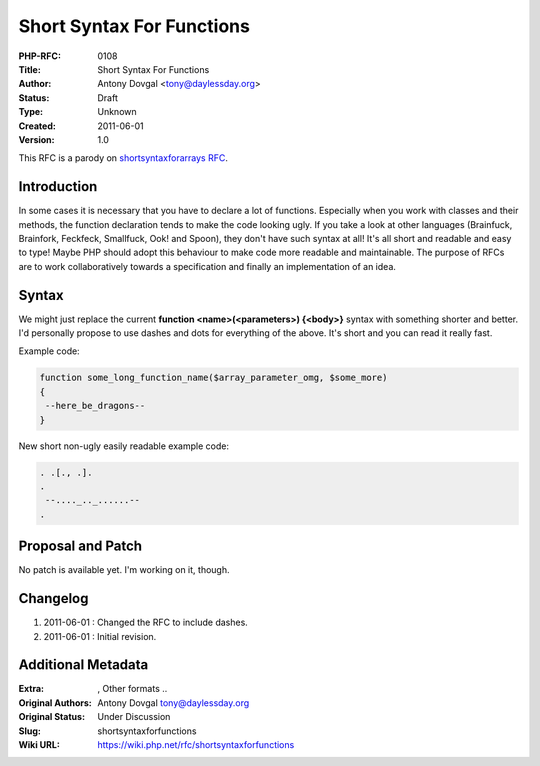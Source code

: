 Short Syntax For Functions
==========================

:PHP-RFC: 0108
:Title: Short Syntax For Functions
:Author: Antony Dovgal <tony@daylessday.org>
:Status: Draft
:Type: Unknown
:Created: 2011-06-01
:Version: 1.0

This RFC is a parody on `shortsyntaxforarrays
RFC <https://wiki.php.net/rfc/shortsyntaxforarrays>`__.

Introduction
------------

In some cases it is necessary that you have to declare a lot of
functions. Especially when you work with classes and their methods, the
function declaration tends to make the code looking ugly. If you take a
look at other languages (Brainfuck, Brainfork, Feckfeck, Smallfuck, Ook!
and Spoon), they don't have such syntax at all! It's all short and
readable and easy to type! Maybe PHP should adopt this behaviour to make
code more readable and maintainable. The purpose of RFCs are to work
collaboratively towards a specification and finally an implementation of
an idea.

Syntax
------

We might just replace the current **function <name>(<parameters>)
{<body>}** syntax with something shorter and better. I'd personally
propose to use dashes and dots for everything of the above. It's short
and you can read it really fast.

Example code:

.. code:: php

   function some_long_function_name($array_parameter_omg, $some_more)
   {
    --here_be_dragons--
   }

New short non-ugly easily readable example code:

.. code:: php

   . .[., .].
   .
    --...._.._......--
   .

Proposal and Patch
------------------

No patch is available yet. I'm working on it, though.

Changelog
---------

#. 2011-06-01 : Changed the RFC to include dashes.
#. 2011-06-01 : Initial revision.

Additional Metadata
-------------------

:Extra: , Other formats ..
:Original Authors: Antony Dovgal tony@daylessday.org
:Original Status: Under Discussion
:Slug: shortsyntaxforfunctions
:Wiki URL: https://wiki.php.net/rfc/shortsyntaxforfunctions
